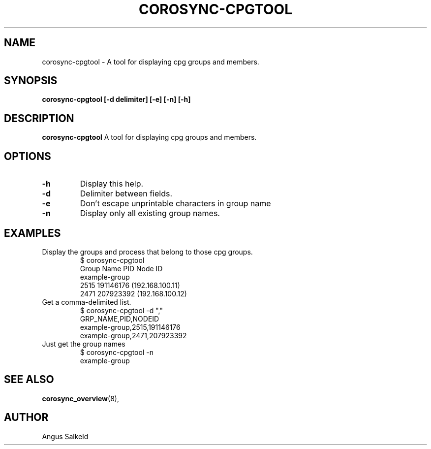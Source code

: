 .\"/*
.\" * Copyright (C) 2010 Red Hat, Inc.
.\" *
.\" * All rights reserved.
.\" *
.\" * Author: Angus Salkeld <asalkeld@redhat.com>
.\" *
.\" * This software licensed under BSD license, the text of which follows:
.\" *
.\" * Redistribution and use in source and binary forms, with or without
.\" * modification, are permitted provided that the following conditions are met:
.\" *
.\" * - Redistributions of source code must retain the above copyright notice,
.\" *   this list of conditions and the following disclaimer.
.\" * - Redistributions in binary form must reproduce the above copyright notice,
.\" *   this list of conditions and the following disclaimer in the documentation
.\" *   and/or other materials provided with the distribution.
.\" * - Neither the name of the MontaVista Software, Inc. nor the names of its
.\" *   contributors may be used to endorse or promote products derived from this
.\" *   software without specific prior written permission.
.\" *
.\" * THIS SOFTWARE IS PROVIDED BY THE COPYRIGHT HOLDERS AND CONTRIBUTORS "AS IS"
.\" * AND ANY EXPRESS OR IMPLIED WARRANTIES, INCLUDING, BUT NOT LIMITED TO, THE
.\" * IMPLIED WARRANTIES OF MERCHANTABILITY AND FITNESS FOR A PARTICULAR PURPOSE
.\" * ARE DISCLAIMED. IN NO EVENT SHALL THE COPYRIGHT OWNER OR CONTRIBUTORS BE
.\" * LIABLE FOR ANY DIRECT, INDIRECT, INCIDENTAL, SPECIAL, EXEMPLARY, OR
.\" * CONSEQUENTIAL DAMAGES (INCLUDING, BUT NOT LIMITED TO, PROCUREMENT OF
.\" * SUBSTITUTE GOODS OR SERVICES; LOSS OF USE, DATA, OR PROFITS; OR BUSINESS
.\" * INTERRUPTION) HOWEVER CAUSED AND ON ANY THEORY OF LIABILITY, WHETHER IN
.\" * CONTRACT, STRICT LIABILITY, OR TORT (INCLUDING NEGLIGENCE OR OTHERWISE)
.\" * ARISING IN ANY WAY OUT OF THE USE OF THIS SOFTWARE, EVEN IF ADVISED OF
.\" * THE POSSIBILITY OF SUCH DAMAGE.
.\" */
.TH COROSYNC-CPGTOOL 8 2010-05-30
.SH NAME
corosync-cpgtool \- A tool for displaying cpg groups and members.
.SH SYNOPSIS
.B "corosync-cpgtool [\-d delimiter] [\-e] [\-n] [\-h]"
.SH DESCRIPTION
.B corosync-cpgtool
A tool for displaying cpg groups and members.
.SH OPTIONS
.TP
.B -h
Display this help.
.TP
.B -d
Delimiter between fields.
.TP
.B -e
Don't escape unprintable characters in group name
.TP
.B -n
Display only all existing group names.
.SH EXAMPLES
.TP
Display the groups and process that belong to those cpg groups.
$ corosync-cpgtool 
.br
Group Name	       PID	   Node ID
.br
example-group
.br
		      2515	 191146176 (192.168.100.11)
.br
		      2471	 207923392 (192.168.100.12)
.TP
Get a comma-delimited list.
$ corosync-cpgtool -d ","
.br
GRP_NAME,PID,NODEID
.br
example-group,2515,191146176
.br
example-group,2471,207923392
.TP
Just get the group names
$ corosync-cpgtool -n
.br
example-group
.SH SEE ALSO
.BR corosync_overview (8),
.SH AUTHOR
Angus Salkeld
.PP
